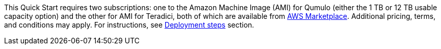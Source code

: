 This Quick Start requires two subscriptions: one to the Amazon Machine Image (AMI) for Qumulo (either the 1 TB or 12 TB usable capacity option) and the other for AMI for Teradici, both of which are available from https://aws.amazon.com/marketplace/[AWS Marketplace^]. Additional pricing, terms, and conditions may apply. For instructions, see link:#_deployment_steps[Deployment steps] section.
